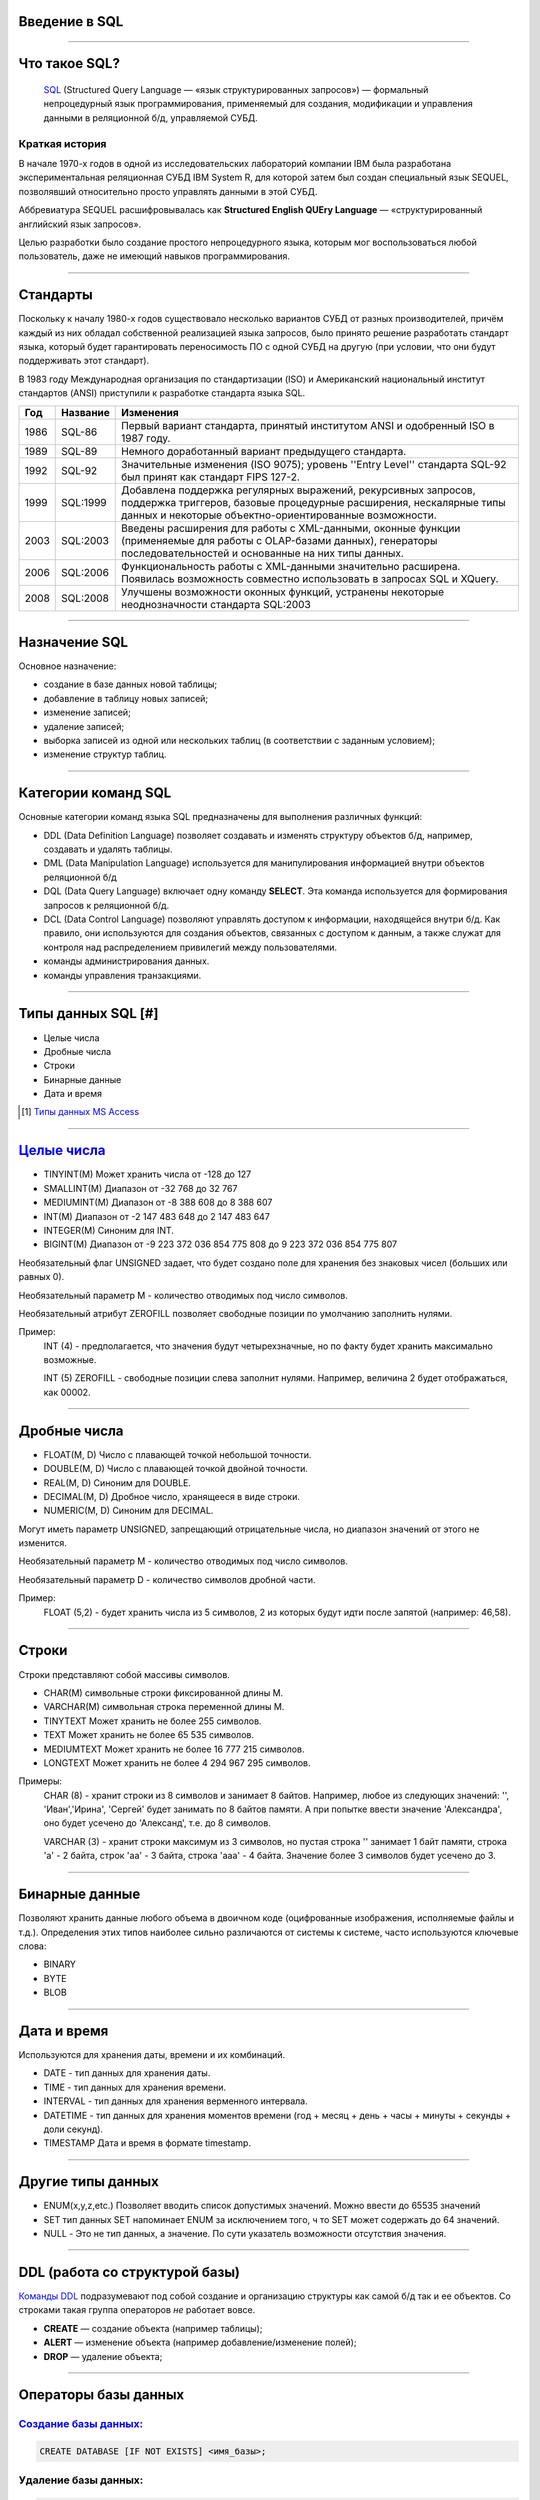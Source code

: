 Введение в SQL
==============

--------------

Что такое SQL?
==============

    `SQL`_ (Structured Query Language — «язык структурированных запросов») —
    формальный непроцедурный язык программирования,
    применяемый для создания, модификации и управления данными в реляционной б/д,
    управляемой СУБД.

.. _SQL: https://ru.wikipedia.org/wiki/SQL

Краткая история
---------------

В начале 1970-х годов в одной из исследовательских лабораторий компании
IBM была разработана экспериментальная
реляционная СУБД IBM System R, для которой затем был создан специальный
язык SEQUEL, позволявший относительно
просто управлять данными в этой СУБД.

Аббревиатура SEQUEL расшифровывалась как **Structured English QUEry Language** —
«структурированный английский язык запросов».

Целью разработки было создание простого непроцедурного языка, которым мог воспользоваться любой пользователь,
даже не имеющий навыков программирования.

--------------

Стандарты
=========

Поскольку к началу 1980-х годов существовало несколько вариантов СУБД от
разных производителей, причём каждый
из них обладал собственной реализацией языка запросов, было принято
решение разработать стандарт языка, который
будет гарантировать переносимость ПО с одной СУБД на другую (при условии,
что они будут поддерживать этот стандарт).

В 1983 году Международная организация по стандартизации (ISO) и
Американский национальный институт стандартов (ANSI)
приступили к разработке стандарта языка SQL.

===== ========== ===============================================
Год    Название  Изменения
===== ========== ===============================================
1986  SQL-86     Первый вариант стандарта,
                 принятый институтом ANSI и
                 одобренный ISO в 1987 году.

1989  SQL-89     Немного доработанный вариант
                 предыдущего стандарта.

1992  SQL-92     Значительные изменения (ISO 9075);
                 уровень ''Entry Level'' стандарта
                 SQL-92 был принят как стандарт
                 FIPS 127-2.

1999  SQL:1999   Добавлена поддержка регулярных выражений,
                 рекурсивных запросов, поддержка триггеров,
                 базовые процедурные расширения, нескалярные
                 типы данных и некоторые объектно-ориентированные
                 возможности.

2003  SQL:2003   Введены расширения для работы с XML-данными,
                 оконные функции (применяемые для работы с
                 OLAP-базами данных), генераторы
                 последовательностей и основанные на них типы
                 данных.

2006  SQL:2006   Функциональность работы с XML-данными значительно
                 расширена. Появилась возможность совместно
                 использовать в запросах SQL и XQuery.

2008  SQL:2008   Улучшены возможности оконных функций, устранены
                 некоторые неоднозначности стандарта SQL:2003
===== ========== ===============================================

--------------

Назначение SQL
==============

Основное назначение:

- создание в базе данных новой таблицы;
- добавление в таблицу новых записей;
- изменение записей;
- удаление записей;
- выборка записей из одной или нескольких таблиц (в соответствии с заданным условием);
- изменение структур таблиц.

--------------

Категории команд SQL
====================

Основные категории команд языка SQL предназначены для выполнения различных функций:

- DDL (Data Definition Language) позволяет создавать и
  изменять структуру объектов б/д, например, создавать и удалять таблицы.

- DML (Data Manipulation Language) используется для
  манипулирования информацией внутри объектов реляционной б/д

- DQL (Data Query Language) включает одну команду **SELECT**.
  Эта команда используется для формирования запросов к реляционной б/д.

- DCL (Data Control Language) позволяют управлять доступом к информации,
  находящейся внутри б/д. Как правило, они используются для создания объектов,
  связанных с доступом к данным, а также служат для контроля над
  распределением привилегий между пользователями.

- команды администрирования данных.

- команды управления транзакциями.

--------------

Типы данных SQL [#]
===================

- Целые числа
- Дробные числа
- Строки
- Бинарные данные
- Дата и время

.. [#] `Типы данных MS Access`_

.. _`Типы данных MS Access`: https://support.office.com/ru-ru/article/%d0%92%d0%b2%d0%b5%d0%b4%d0%b5%d0%bd%d0%b8%d0%b5-%d0%b2-%d0%b8%d1%81%d0%bf%d0%be%d0%bb%d1%8c%d0%b7%d0%be%d0%b2%d0%b0%d0%bd%d0%b8%d0%b5-%d1%82%d0%b8%d0%bf%d0%be%d0%b2-%d0%b4%d0%b0%d0%bd%d0%bd%d1%8b%d1%85-%d0%b8-%d1%81%d0%b2%d0%be%d0%b9%d1%81%d1%82%d0%b2-%d0%bf%d0%be%d0%bb%d0%b5%d0%b9-30ad644f-946c-442e-8bd2-be067361987c?ui=ru-RU&rs=ru-RU&ad=RU

--------------

`Целые числа`_
===========

- TINYINT(M)	Может хранить числа от -128 до 127
- SMALLINT(M)	Диапазон от -32 768 до 32 767
- MEDIUMINT(M)	Диапазон от -8 388 608 до 8 388 607
- INT(M)	    Диапазон от -2 147 483 648 до 2 147 483 647
- INTEGER(M)    Синоним для INT.
- BIGINT(M)     Диапазон от -9 223 372 036 854 775 808 до 9 223 372 036 854 775 807

Необязательный флаг UNSIGNED задает, что будет создано поле для хранения
без знаковых чисел (больших или равных 0).

Необязательный параметр М - количество отводимых под число символов.

Необязательный атрибут ZEROFILL позволяет свободные позиции по умолчанию
заполнить нулями.

Пример:
    INT (4) - предполагается, что значения будут четырехзначные,
    но по факту будет хранить максимально возможные.

    INT (5) ZEROFILL - свободные позиции слева заполнит нулями.
    Например, величина 2 будет отображаться, как 00002.

.. _Целые числа: http://site-do.ru/db/sql2.php

--------------

Дробные числа
=============

- FLOAT(M, D)   Число с плавающей точкой небольшой точности.
- DOUBLE(M, D)	Число с плавающей точкой двойной точности.
- REAL(M, D)	Синоним для DOUBLE.
- DECIMAL(M, D)	Дробное число, хранящееся в виде строки.
- NUMERIC(M, D)	Синоним для DECIMAL.

Могут иметь параметр UNSIGNED, запрещающий отрицательные числа,
но диапазон значений от этого не изменится.

Необязательный параметр M - количество отводимых под число символов.

Необязательный параметр D - количество символов дробной части.

Пример:
    FLOAT (5,2) - будет хранить числа из 5 символов,
    2 из которых будут идти после запятой (например: 46,58).

--------------

Строки
======

Строки представляют собой массивы символов.

- CHAR(M)  символьные строки фиксированной длины М.
- VARCHAR(M) символьная строка переменной длины М.
- TINYTEXT	Может хранить не более 255 символов.
- TEXT	Может хранить не более 65 535 символов.
- MEDIUMTEXT	Может хранить не более 16 777 215 символов.
- LONGTEXT	Может хранить не более 4 294 967 295 символов.

Примеры:
    CHAR (8) - хранит строки из 8 символов и занимает 8 байтов.
    Например, любое из следующих значений: '', 'Иван','Ирина', 'Сергей' будет
    занимать по 8 байтов памяти. А при попытке ввести значение 'Александра',
    оно будет усечено до 'Александ', т.е. до 8 символов.

    VARCHAR (3) - хранит строки максимум из 3 символов, но пустая
    строка '' занимает 1 байт памяти, строка 'a' - 2 байта, строк 'aa' - 3 байта,
    строка 'aaa' - 4 байта. Значение более 3 символов будет усечено до 3.

--------------

Бинарные данные
===============

Позволяют хранить данные любого объема в двоичном коде (оцифрованные изображения,
исполняемые файлы и т.д.). Определения этих типов наиболее сильно различаются от
системы к системе, часто используются ключевые слова:

- BINARY
- BYTE
- BLOB

--------------

Дата и время
============

Используются для хранения даты, времени и их комбинаций.

- DATE - тип данных для хранения даты.
- TIME - тип данных для хранения времени.
- INTERVAL - тип данных для хранения верменного интервала.
- DATETIME - тип данных для хранения моментов времени
  (год + месяц + день + часы + минуты + секунды + доли секунд).
- TIMESTAMP	Дата и время в формате timestamp.

--------------

Другие типы данных
==================

- ENUM(x,y,z,etc.) Позволяет вводить список допустимых значений.
  Можно ввести до 65535 значений

- SET тип данных SET напоминает ENUM за исключением того, ч
  то SET может содержать до 64 значений.

- NULL - Это не тип данных, а значение. По сути указатель возможности отсутствия значения.

--------------

DDL (работа со структурой базы)
===============================

`Команды DDL`_ подразумевают под собой создание и организацию структуры
как самой б/д так и ее объектов.
Со строками такая группа операторов `не` работает вовсе.

- **CREATE** — создание объекта (например таблицы);

- **ALERT** — изменение объекта (например добавление/изменение полей);

- **DROP** — удаление объекта;

.. _Команды DDL: http://webadequate.ru/rabota-s-bd-mysql/43-grading_sql_commands.html

--------------

Операторы базы данных
=====================

`Создание базы данных:`_
------------------------

.. sourcecode:: sql

    CREATE DATABASE [IF NOT EXISTS] <имя_базы>;

.. _Создание базы данных:: http://dev.mysql.com/doc/refman/5.7/en/create-database.html

Удаление базы данных:
---------------------

.. sourcecode:: sql

    DROP DATABASE [IF EXISTS] <имя_базы>;

--------------

Создание и удаление таблиц
==========================

Создание таблицы:
-----------------

.. sourcecode:: sql

    CREATE TABLE [IF NOT EXISTS] <имя_таблицы>
    (
       <имя_столбца> <тип_столбца>
       [NOT NULL | NULL] [DEFAULT <значение_по_умолчанию>]
       [AUTO_INCREMENT | IDENTITY] [UNIQUE [KEY] | [PRIMARY] KEY]
       [COMMENT 'комментарий']
       [[ FOREIGN KEY ] REFERENCES <имя_мастер_таблицы>(<имя_столбца>)]
       , ...
    );

Удаление таблицы:
-----------------

.. sourcecode:: sql

    DROP TABLE [IF EXISTS] <имя_таблицы>



--------------

Пример б/д publications
=======================

.. image:: img/db01.png

--------------

Создание б/д
============

Создание базы данных publications
---------------------------------

.. sourcecode:: sql

    CREATE DATABASE publications;

Выбор базы данных publications
------------------------------

.. sourcecode:: sql

    USE publications;

Создание таблицы authors
------------------------

.. image:: img/db01_authors.png

.. sourcecode:: sql

    -- создание таблицы авторов. Ключ AUTO_INCREMENT спецефичен для MySQL.
    -- в T-SQL применяется свойство IDENTITY
    CREATE TABLE authors
    (
    	au_id INT PRIMARY KEY AUTO_INCREMENT,
        author VARCHAR(25) NOT NULL
    );


--------------

Создание таблиц
===============

Создание таблицы publishers и titles
------------------------------------

|tbl_publishers_titles|

.. |tbl_publishers_titles| image:: img/db01_publishers_titles.png

.. sourcecode:: sql

    -- таблица издателей
    CREATE TABLE publishers
    (
    	pub_id INT PRIMARY KEY AUTO_INCREMENT,
        publisher VARCHAR(255) NOT NULL,
    	url VARCHAR(255)
    );

..  sourcecode:: sql

    -- таблица публикаций
    CREATE TABLE titles
    (
    	title_id INT PRIMARY KEY  AUTO_INCREMENT,
        title VARCHAR(255) NOT NULL,
    	yearpub INT,
        pub_id INT FOREIGN KEY REFERENCES publishers(pub_id)
    );

--------------

Создание таблиц
===============

Создание таблицы wwwsites и wwwsiteauthors
------------------------------------------

.. image:: img/db01_wwwsites_wwwsiteauthors.png

.. sourcecode:: sql

    -- создание таблицы веб-сайтов
    CREATE TABLE wwwsites
    (
        site_id INT PRIMARY KEY AUTO_INCREMENT,
    	site VARCHAR(255) NOT NULL,
    	url VARCHAR(255)
    );

.. sourcecode:: sql

    -- промежуточная таблица связывающая веб-сайты с авторами
    CREATE TABLE wwwsiteauthors
    (
        au_id INT FOREIGN KEY REFERENCES authors(au_id),
        site_id INT FOREIGN KEY REFERENCES wwwsites(site_id)
    );

--------------

Создание таблиц
===============

Создание таблицы titleautors
----------------------------

.. image:: img/db01_titleautors.png

.. sourcecode:: sql

    -- промежуточная таблица связывает авторов с публикациями
    CREATE TABLE titleautors
    (
        au_id INT FOREIGN KEY REFERENCES authors(au_id),
        title_id INT FOREIGN KEY REFERENCES titles(title_id)
    );

--------------

Модификация таблицы (ALERT)
===========================

Добавить столбцы
----------------

.. sourcecode:: sql

    ALTER TABLE <имя_таблицы> ADD
    (
        <имя_столбца> <тип_столбца>
        [NOT NULL]
        [UNIQUE | PRIMARY KEY]
        [REFERENCES <имя_мастер_таблицы>(<имя_столбца>)]
      	,...
    );

Удалить столбцы
---------------

.. sourcecode:: sql

    ALTER TABLE <имя_таблицы> DROP (<имя_столбца>,...)


Модификация типа столбцов
-------------------------

.. sourcecode:: sql

    ALTER TABLE <имя_таблицы> MODIFY
       <имя_столбца> <тип_столбца>
       [NOT NULL]
       [UNIQUE | PRIMARY KEY]
       [[FOREIGN KEY] REFERENCES <имя_мастер_таблицы>(<имя_столбца>)]]
       ,...)

--------------

Пример модификации таблицы
==========================

.. sourcecode:: sql

    -- Создание таблицы students
    CREATE TABLE students
    (
        id INT NOT NULL AUTO_INCREMENT PRIMARY KEY,
        name VARCHAR(255) NOT NULL,
        group VARCHAR(255) NULL DEFAULT NULL
    );

.. code-block:: sql

    -- Добавление в таблицу students поля "date birth" после поля ID
    -- с разрешением не заполненных значений.
    ALTER TABLE students
        ADD COLUMN `date birth` DATE NULL AFTER id;

.. code-block:: sql

    -- Удаление таблицы studets.
    DROP TABLE studets;

--------------

Задание
=======

.. image:: img/task02.png

..
    --------------
    Оператор SELECT
    ===============
    --------------
    Выборка с оператором WHERE
    =========================
    --------------
    Сортировка данных
    =================
    --------------
    Многотабличные запросы. Декартовое множество
    ============================================


